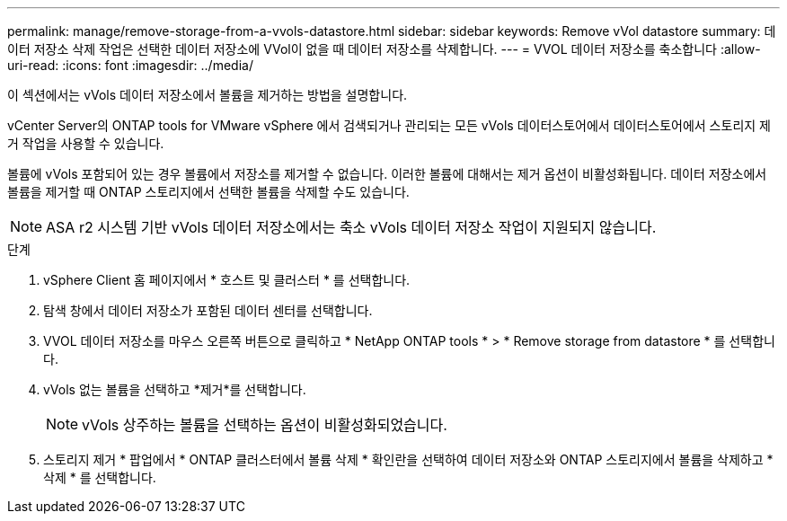 ---
permalink: manage/remove-storage-from-a-vvols-datastore.html 
sidebar: sidebar 
keywords: Remove vVol datastore 
summary: 데이터 저장소 삭제 작업은 선택한 데이터 저장소에 VVol이 없을 때 데이터 저장소를 삭제합니다. 
---
= VVOL 데이터 저장소를 축소합니다
:allow-uri-read: 
:icons: font
:imagesdir: ../media/


[role="lead"]
이 섹션에서는 vVols 데이터 저장소에서 볼륨을 제거하는 방법을 설명합니다.

vCenter Server의 ONTAP tools for VMware vSphere 에서 검색되거나 관리되는 모든 vVols 데이터스토어에서 데이터스토어에서 스토리지 제거 작업을 사용할 수 있습니다.

볼륨에 vVols 포함되어 있는 경우 볼륨에서 저장소를 제거할 수 없습니다. 이러한 볼륨에 대해서는 제거 옵션이 비활성화됩니다.  데이터 저장소에서 볼륨을 제거할 때 ONTAP 스토리지에서 선택한 볼륨을 삭제할 수도 있습니다.


NOTE: ASA r2 시스템 기반 vVols 데이터 저장소에서는 축소 vVols 데이터 저장소 작업이 지원되지 않습니다.

.단계
. vSphere Client 홈 페이지에서 * 호스트 및 클러스터 * 를 선택합니다.
. 탐색 창에서 데이터 저장소가 포함된 데이터 센터를 선택합니다.
. VVOL 데이터 저장소를 마우스 오른쪽 버튼으로 클릭하고 * NetApp ONTAP tools * > * Remove storage from datastore * 를 선택합니다.
. vVols 없는 볼륨을 선택하고 *제거*를 선택합니다.
+

NOTE: vVols 상주하는 볼륨을 선택하는 옵션이 비활성화되었습니다.

. 스토리지 제거 * 팝업에서 * ONTAP 클러스터에서 볼륨 삭제 * 확인란을 선택하여 데이터 저장소와 ONTAP 스토리지에서 볼륨을 삭제하고 * 삭제 * 를 선택합니다.

